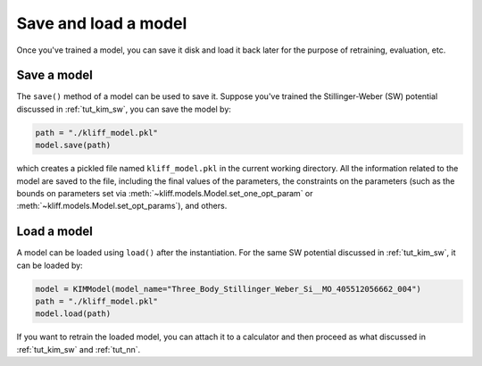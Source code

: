.. _tut_save_load_model:

=====================
Save and load a model
=====================

Once you've trained a model, you can save it disk and load it back later for the
purpose of retraining, evaluation, etc.


Save a model
============
The ``save()`` method of a model can be used to save it. Suppose you've trained
the Stillinger-Weber (SW) potential discussed in :ref:`tut_kim_sw`, you can save the
model by:

.. code-block:: python

    path = "./kliff_model.pkl"
    model.save(path)

which creates a pickled file named ``kliff_model.pkl`` in the current working
directory. All the information related to the model are saved to the file,
including the final values of the parameters, the constraints on the parameters
(such as the bounds on parameters set via :meth:`~kliff.models.Model.set_one_opt_param`
or :meth:`~kliff.models.Model.set_opt_params`), and others.


Load a model
============

A model can be loaded using ``load()`` after the instantiation. For the same SW
potential discussed in :ref:`tut_kim_sw`, it can be loaded by:

.. code-block:: python

     model = KIMModel(model_name="Three_Body_Stillinger_Weber_Si__MO_405512056662_004")
     path = "./kliff_model.pkl"
     model.load(path)

If you want to retrain the loaded model, you can attach it to a calculator and then
proceed as what discussed in :ref:`tut_kim_sw` and :ref:`tut_nn`.
